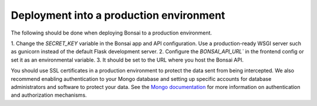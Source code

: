 Deployment into a production environment
========================================

The following should be done when deploying Bonsai to a production environment.

1. Change the `SECRET_KEY` variable in the Bonsai app and API configuration.
Use a production-ready WSGI server such as gunicorn instead of the default Flask development server.
2. Configure the `BONSAI_API_URL`` in the frontend config or set it as an environmental variable. 
3. It should be set to the URL where you host the Bonsai API.

You should use SSL certificates in a production environment to protect the data sent from being intercepted. We also recommend enabling authentication to your Mongo database and setting up specific accounts for database administrators and software to protect your data. See the `Mongo documentation <https://www.mongodb.com/docs/manual/security/>`_ for more information on authentication and authorization mechanisms.